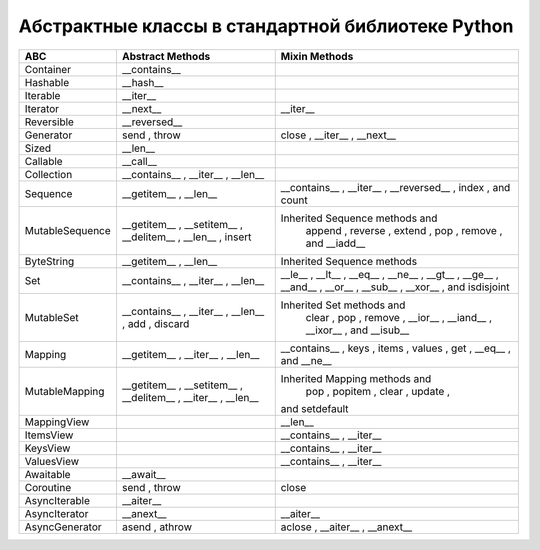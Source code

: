 Абстрактные классы в стандартной библиотеке Python
--------------------------------------------------

.. tabularcolumns:: |l|L|L|L|

================== ======================= ====================================================
ABC                Abstract Methods        Mixin Methods
================== ======================= ====================================================
Container            __contains__  
Hashable             __hash__  
Iterable             __iter__  
Iterator             __next__                __iter__  
Reversible           __reversed__  
Generator            send  ,   throw         close  ,   __iter__  ,   __next__  
Sized                __len__  
Callable             __call__  
Collection           __contains__  ,
                     __iter__  ,
                     __len__  

Sequence             __getitem__  ,          __contains__  ,   __iter__  ,   __reversed__  ,
                     __len__                 index  , and   count  

MutableSequence      __getitem__  ,        Inherited Sequence  methods and
                     __setitem__  ,          append  ,   reverse  ,   extend  ,   pop  ,
                     __delitem__  ,          remove  , and   __iadd__  
                     __len__  ,
                     insert  

ByteString           __getitem__  ,        Inherited Sequence  methods
                     __len__  

Set                  __contains__  ,         __le__  ,   __lt__  ,   __eq__  ,   __ne__  ,
                     __iter__  ,             __gt__  ,   __ge__  ,   __and__  ,   __or__  ,
                     __len__                 __sub__  ,   __xor__  , and   isdisjoint  

MutableSet           __contains__  ,       Inherited Set  methods and
                     __iter__  ,             clear  ,   pop  ,   remove  ,   __ior__  ,
                     __len__  ,              __iand__  ,   __ixor__  , and   __isub__  
                     add  ,
                     discard  

Mapping              __getitem__  ,          __contains__  ,   keys  ,   items  ,   values  ,
                     __iter__  ,             get  ,   __eq__  , and   __ne__  
                     __len__  

MutableMapping       __getitem__  ,        Inherited Mapping  methods and
                     __setitem__  ,          pop  ,   popitem  ,   clear  ,   update  ,
                     __delitem__  ,        and   setdefault  
                     __iter__  ,
                     __len__  


MappingView                                  __len__  
ItemsView                                    __contains__  ,
                                             __iter__  
KeysView                                     __contains__  ,
                                             __iter__  
ValuesView                                   __contains__  ,   __iter__  
                   
Awaitable            __await__  
Coroutine            send  ,   throw         close  
AsyncIterable        __aiter__  
AsyncIterator        __anext__               __aiter__  
AsyncGenerator       asend  ,   athrow       aclose  ,   __aiter__  ,   __anext__  
================== ======================= ====================================================

